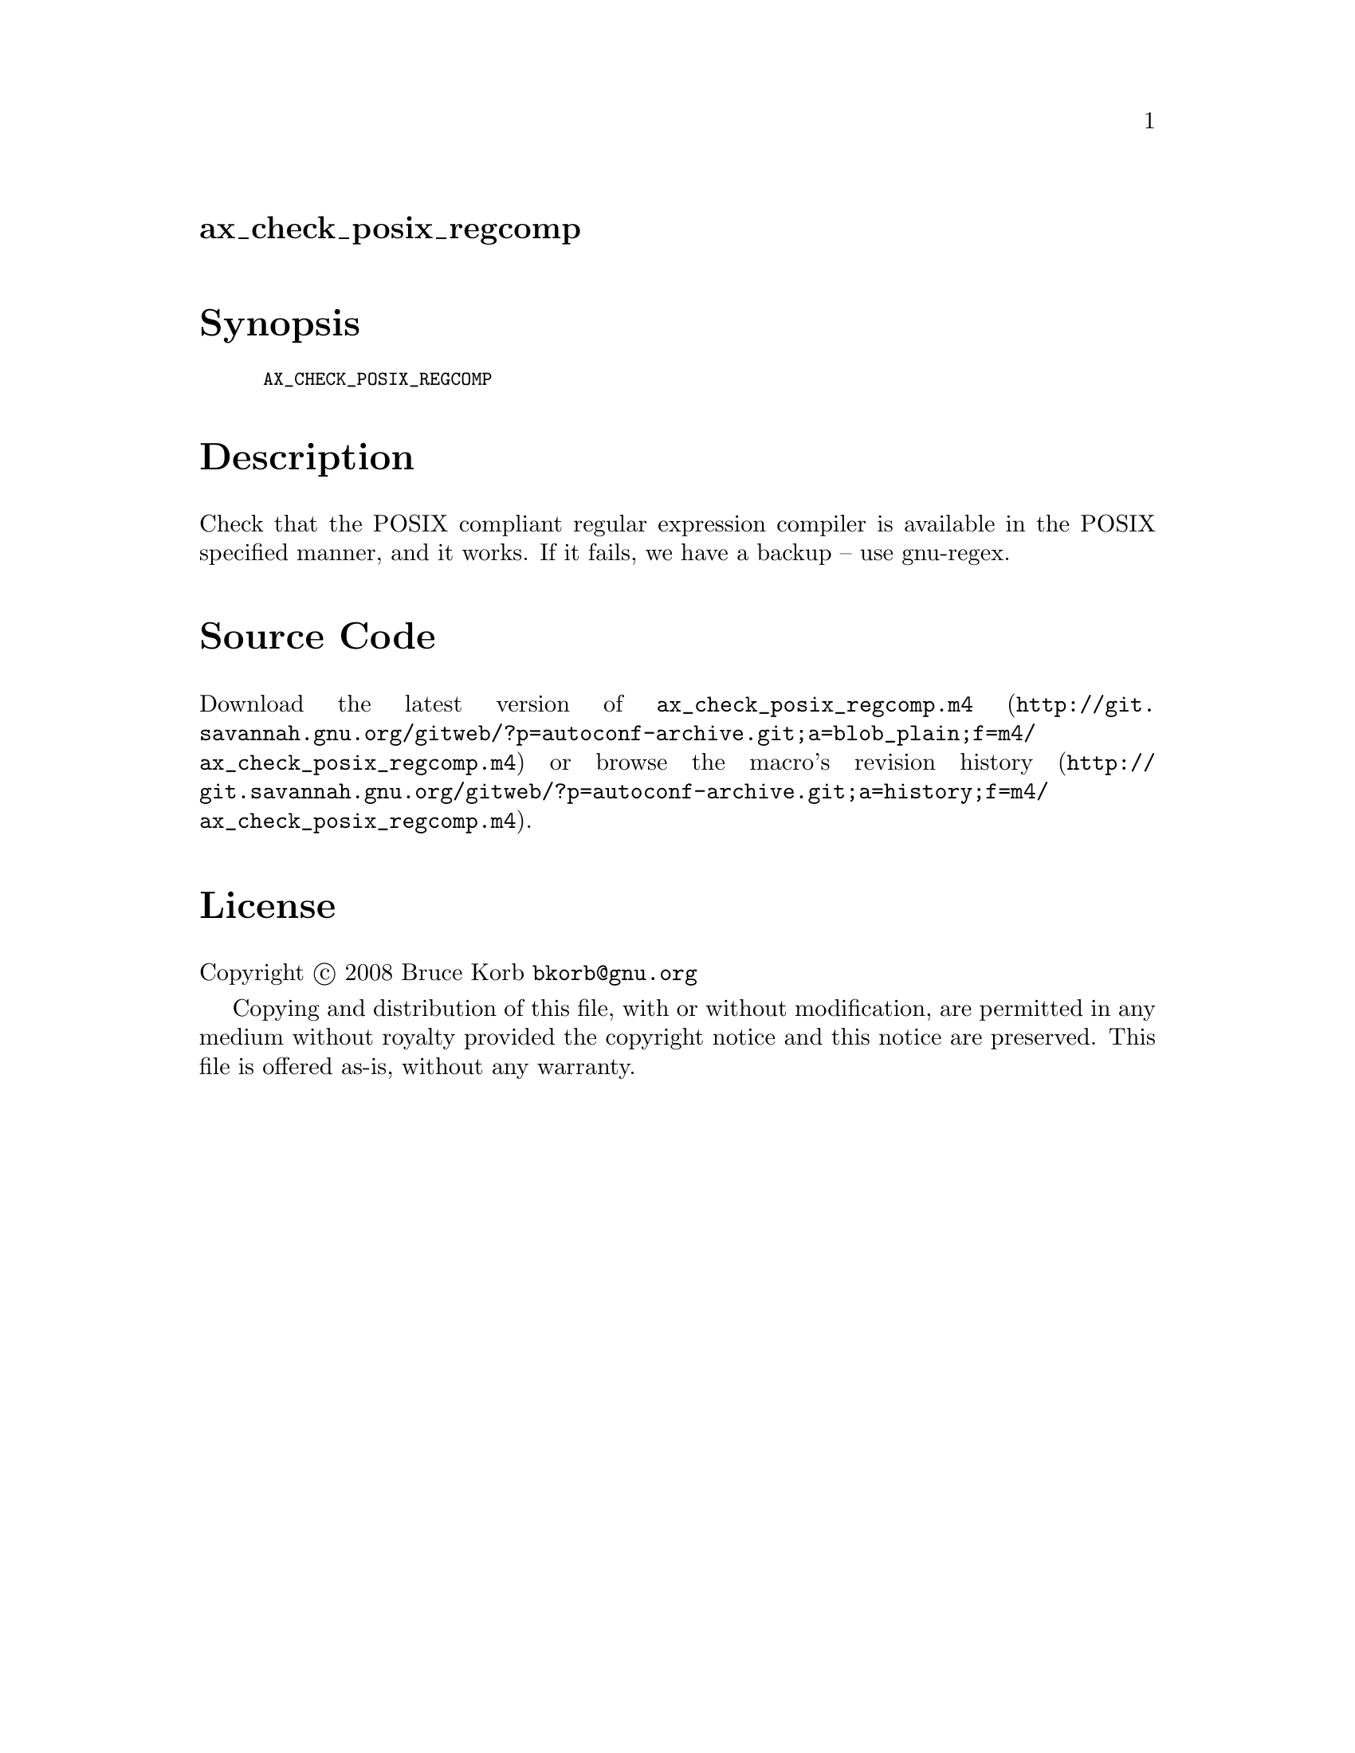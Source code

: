 @node ax_check_posix_regcomp
@unnumberedsec ax_check_posix_regcomp

@majorheading Synopsis

@smallexample
AX_CHECK_POSIX_REGCOMP
@end smallexample

@majorheading Description

Check that the POSIX compliant regular expression compiler is available
in the POSIX specified manner, and it works. If it fails, we have a
backup -- use gnu-regex.

@majorheading Source Code

Download the
@uref{http://git.savannah.gnu.org/gitweb/?p=autoconf-archive.git;a=blob_plain;f=m4/ax_check_posix_regcomp.m4,latest
version of @file{ax_check_posix_regcomp.m4}} or browse
@uref{http://git.savannah.gnu.org/gitweb/?p=autoconf-archive.git;a=history;f=m4/ax_check_posix_regcomp.m4,the
macro's revision history}.

@majorheading License

@w{Copyright @copyright{} 2008 Bruce Korb @email{bkorb@@gnu.org}}

Copying and distribution of this file, with or without modification, are
permitted in any medium without royalty provided the copyright notice
and this notice are preserved. This file is offered as-is, without any
warranty.
